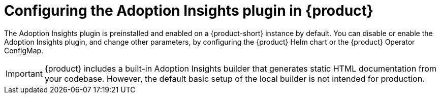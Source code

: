 :_mod-docs-content-type: PROCEDURE
[id="proc-configure-adoption-insights_{context}"]
= Configuring the Adoption Insights plugin in {product}

The Adoption Insights plugin is preinstalled and enabled on a {product-short} instance by default. You can disable or enable the Adoption Insights plugin, and change other parameters, by configuring the {product} Helm chart or the {product} Operator ConfigMap.

[IMPORTANT]
====
{product} includes a built-in Adoption Insights builder that generates static HTML documentation from your codebase. However, the default basic setup of the local builder is not intended for production.
====
